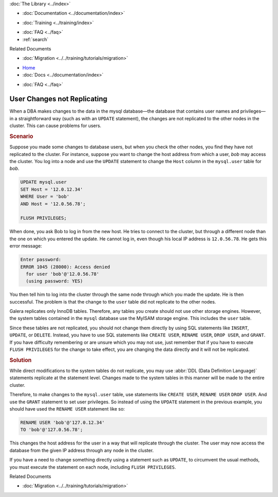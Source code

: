 .. meta::
   :title: User Changes not Replicating in Galera
   :description:
   :language: en-US
   :keywords:
   :copyright: Codership Oy, 2014 - 2024. All Rights Reserved.


.. container:: left-margin

   .. container:: left-margin-top

      :doc:`The Library <../index>`

   .. container:: left-margin-content

      - :doc:`Documentation <../documentation/index>`

      .. cssclass:: here

         - :doc:`Knowledge Base <./index>`

      - :doc:`Training <../training/index>`

      .. cssclass:: sub-links

         - :doc:`Training Courses <../training/courses/index>`
         - :doc:`Tutorial Articles <../training/tutorials/index>`
         - :doc:`Training Videos <../training/videos/index>`

      - :doc:`FAQ <../faq>`
      - :ref:`search`

      Related Documents

      - :doc:`Migration <../../training/tutorials/migration>`

.. container:: top-links

   - `Home <https://galeracluster.com>`_
   - :doc:`Docs <../documentation/index>`

   .. cssclass:: here

      - :doc:`KB <./index>`

   .. cssclass:: nav-wider

      - :doc:`Training <../training/index>`

   - :doc:`FAQ <../faq>`


.. cssclass:: library-article
.. _`kb-trouble-user-changes`:

=============================
User Changes not Replicating
=============================

.. rst-class:: article-stats

   Length: 518 words; Published: April 1, 2014; Updated: September 12, 2019; Category: Schema & SQL; Type: Troubleshooting

When a DBA makes changes to the data in the mysql database |---| the database that contains user names and privileges |---| in a straightforward way (such as with an ``UPDATE`` statement), the changes are not replicated to the other nodes in the cluster. This can cause problems for users.

.. rst-class:: section-heading
.. rubric:: Scenario

Suppose you made some changes to database users, but when you check the other nodes, you find they have not replicated to the cluster. For instance, suppose you want to change the host address from which a user, *bob* may access the cluster. You log into a node and use the ``UPDATE`` statement to change the ``Host`` column in the ``mysql.user`` table for *bob*.

.. code-block:: mysql

   UPDATE mysql.user
   SET Host = '12.0.12.34'
   WHERE User = 'bob'
   AND Host = '12.0.56.78';

   FLUSH PRIVILEGES;

When done, you ask Bob to log in from the new host. He tries to connect to the cluster, but through a different node than the one on which you entered the update. He cannot log in, even though his local IP address is ``12.0.56.78``. He gets this error message:

.. code-block:: mysql

   Enter password:
   ERROR 1045 (28000): Access denied
     for user 'bob'@'12.0.56.78'
     (using password: YES)

You then tell him to log into the cluster through the same node through which you made the update. He is then successful. The problem is that the change to the ``user`` table did not replicate to the other nodes.

Galera replicates only InnoDB tables. Therefore, any tables you create should not use other storage engines. However, the system tables contained in the ``mysql`` database use the MyISAM storage engine. This includes the ``user`` table.

Since these tables are not replicated, you should not change them directly by using SQL statements like ``INSERT``, ``UPDATE``, or ``DELETE``. Instead, you have to use SQL statements like ``CREATE USER``, ``RENAME USER``, ``DROP USER``, and ``GRANT``. If you have difficulty remembering or are unsure which you may not use, just remember that if you have to execute ``FLUSH PRIVILEGES`` for the change to take effect, you are changing the data directly and it will not be replicated.


.. rst-class:: section-heading
.. rubric:: Solution

While direct modifications to the system tables do not replicate, you may use :abbr:`DDL (Data Definition Language)` statements replicate at the statement level. Changes made to the system tables in this manner will be made to the entire cluster.

Therefore, to make changes to the ``mysql.user`` table, use statements like  ``CREATE USER``, ``RENAME USER`` ``DROP USER``. And use the ``GRANT`` statement to set user privileges. So instead of using the ``UPDATE`` statement in the previous example, you should have used the ``RENAME USER`` statement like so:

.. code-block:: mysql

   RENAME USER 'bob'@'127.0.12.34'
   TO 'bob'@'127.0.56.78';

This changes the host address for the user in a way that will replicate through the cluster. The user may now access the database from the given IP address through any node in the cluster.

If you have a need to change something directly using a statement such as ``UPDATE``, to circumvent the usual methods, you must execute the statement on each node, including ``FLUSH PRIVILEGES``.

.. container:: bottom-links

   Related Documents

   - :doc:`Migration <../../training/tutorials/migration>`


.. |---|   unicode:: U+2014 .. EM DASH
   :trim:

